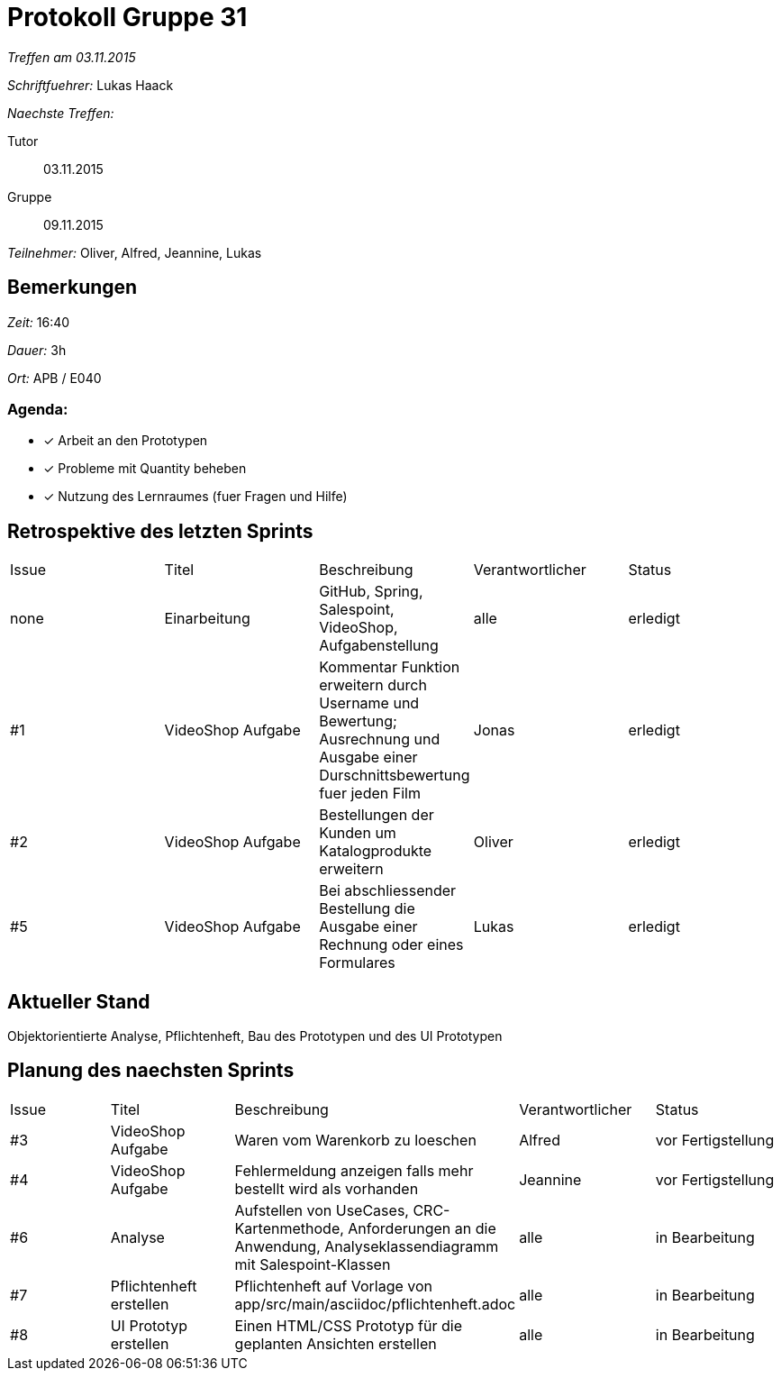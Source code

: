 = Protokoll Gruppe 31

__Treffen am 03.11.2015__

__Schriftfuehrer:__ Lukas Haack

__Naechste Treffen:__

Tutor:: 03.11.2015
Gruppe:: 09.11.2015

__Teilnehmer:__ Oliver, Alfred, Jeannine, Lukas

== Bemerkungen
__Zeit:__ 16:40

__Dauer:__ 3h

__Ort:__ APB / E040

=== Agenda:

- [*] Arbeit an den Prototypen
- [*] Probleme mit Quantity beheben
- [*] Nutzung des Lernraumes (fuer Fragen und Hilfe)


== Retrospektive des letzten Sprints

[option="headers"]
|===
|Issue |Titel        |Beschreibung                                                                                                                     |Verantwortlicher    |Status
|none  |Einarbeitung |GitHub, Spring, Salespoint, VideoShop, Aufgabenstellung                                                                          |alle                |erledigt
|#1    |VideoShop Aufgabe|Kommentar Funktion erweitern durch Username und Bewertung; Ausrechnung und Ausgabe einer Durschnittsbewertung fuer jeden Film|Jonas               |erledigt
|#2    |VideoShop Aufgabe|Bestellungen der Kunden um Katalogprodukte erweitern                                                                         |Oliver              |erledigt
|#5    |VideoShop Aufgabe|Bei abschliessender Bestellung die Ausgabe einer Rechnung oder eines Formulares                                              |Lukas               |erledigt
|===

== Aktueller Stand
Objektorientierte Analyse, Pflichtenheft, Bau des Prototypen und des UI Prototypen

== Planung des naechsten Sprints

[option="headers"]
|===
|Issue |Titel            |Beschreibung                                                                                                              |Verantwortlicher    |Status
|#3    |VideoShop Aufgabe|Waren vom Warenkorb zu loeschen                                                                                           |Alfred              |vor Fertigstellung
|#4    |VideoShop Aufgabe|Fehlermeldung anzeigen falls mehr bestellt wird als vorhanden                                                             |Jeannine            |vor Fertigstellung
|#6    |Analyse          |Aufstellen von UseCases, CRC-Kartenmethode, Anforderungen an die Anwendung, Analyseklassendiagramm mit Salespoint-Klassen |alle                |in Bearbeitung
|#7    |Pflichtenheft erstellen|Pflichtenheft auf Vorlage von app/src/main/asciidoc/pflichtenheft.adoc                                              |alle                |in Bearbeitung
|#8    |UI Prototyp erstellen|Einen HTML/CSS Prototyp für die geplanten Ansichten erstellen                                                         |alle                |in Bearbeitung
|===